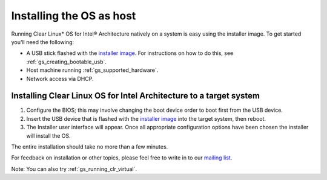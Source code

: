.. _gs_installing_clr_as_host:

Installing the OS as host
##########################################################

Running Clear Linux* OS for Intel® Architecture natively on a system is easy 
using the installer image. To get started you'll need the following:

* A USB stick flashed with the `installer image <http://download.clearlinux.org/image/>`_. 
  For instructions on how to do this, see :ref:`gs_creating_bootable_usb`.
* Host machine running :ref:`gs_supported_hardware`.
* Network access via DHCP.

Installing Clear Linux OS for Intel Architecture to a target system
===================================================================

1. Configure the BIOS; this may involve changing the boot device order 
   to boot first from the USB device. 
2. Insert the USB device that is flashed with the 
   `installer image <http://download.clearlinux.org/image/>`_ into the 
   target system, then reboot. 
3. The Installer user interface will appear. Once all appropriate configuration
   options have been chosen the installer will install the OS.

The entire installation should take no more than a few minutes. 

For feedback on installation or other topics, please feel free to write in to our 
`mailing list <https://lists.clearlinux.org/mailman/listinfo/dev>`_.

Note: You can also try :ref:`gs_running_clr_virtual`.

